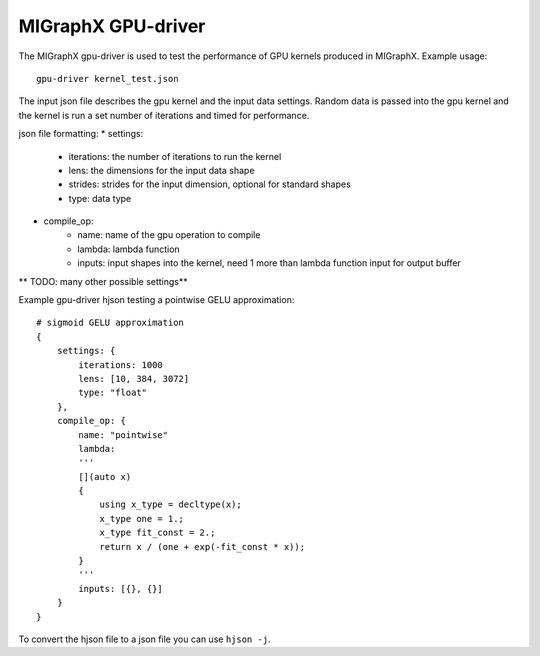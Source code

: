 MIGraphX GPU-driver
===============

The MIGraphX gpu-driver is used to test the performance of GPU kernels produced in MIGraphX.
Example usage::
    
    gpu-driver kernel_test.json

The input json file describes the gpu kernel and the input data settings.
Random data is passed into the gpu kernel and the kernel is run a set number of iterations
and timed for performance.

json file formatting:
* settings:
    * iterations: the number of iterations to run the kernel
    * lens: the dimensions for the input data shape
    * strides: strides for the input dimension, optional for standard shapes
    * type: data type
* compile_op:
    * name: name of the gpu operation to compile
    * lambda: lambda function
    * inputs: input shapes into the kernel, need 1 more than lambda function input for output buffer

** TODO: many other possible settings**

Example gpu-driver hjson testing a pointwise GELU approximation::

    # sigmoid GELU approximation
    {
        settings: {
            iterations: 1000
            lens: [10, 384, 3072]
            type: "float"
        },
        compile_op: {
            name: "pointwise"
            lambda: 
            '''
            [](auto x)
            {
                using x_type = decltype(x);
                x_type one = 1.;
                x_type fit_const = 2.;
                return x / (one + exp(-fit_const * x));
            }
            '''
            inputs: [{}, {}]
        }
    }

To convert the hjson file to a json file you can use ``hjson -j``.
